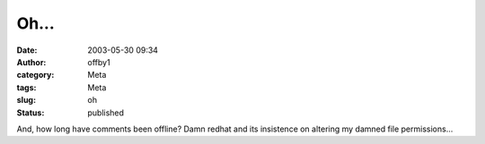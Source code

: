 Oh...
#####
:date: 2003-05-30 09:34
:author: offby1
:category: Meta
:tags: Meta
:slug: oh
:status: published

And, how long have comments been offline? Damn redhat and its insistence
on altering my damned file permissions...
